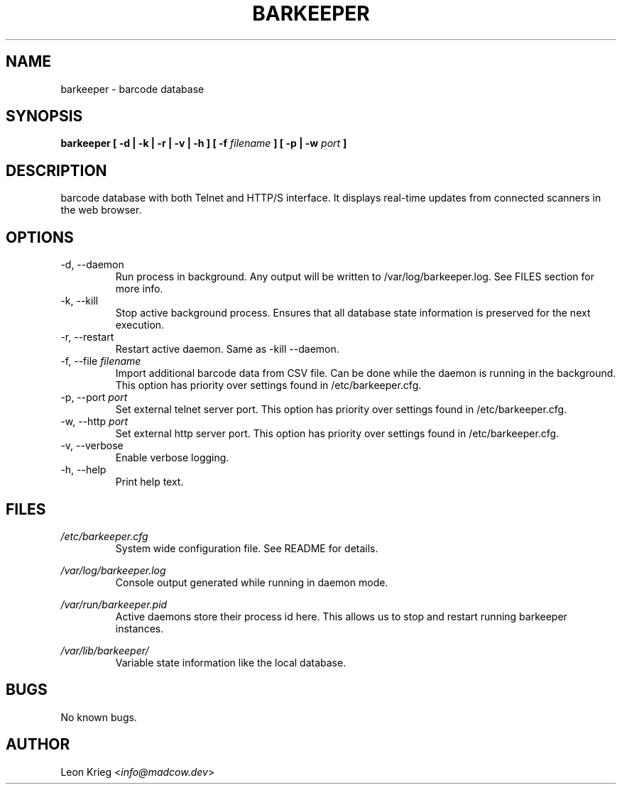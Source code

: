 .\" Manpage for barkeeper. Run 'make install-docs' to install.
.\" Contact info@madcow.dev to correct any errors or typos.

.TH BARKEEPER 8

.SH NAME
barkeeper \- barcode database

.SH SYNOPSIS
.B barkeeper
.B [ -d | -k | -r | -v | -h ] [ -f
.I filename
.B ] [ -p | -w
.I port
.B ]

.SH DESCRIPTION
barcode database with both Telnet and HTTP/S interface.
It displays real-time updates from connected scanners
in the web browser.

.SH OPTIONS
.IP "-d, --daemon"
Run process in background. Any output will be written to
/var/log/barkeeper.log. See FILES section for more info.
.IP "-k, --kill"
Stop active background process. Ensures that all database
state information is preserved for the next execution.
.IP "-r, --restart"
Restart active daemon. Same as -kill --daemon.
.IP "-f, --file \fIfilename\fR"
Import additional barcode data from CSV file. Can be
done while the daemon is running in the background.
This option has priority over settings found in
/etc/barkeeper.cfg.
.IP "-p, --port \fIport\fR"
Set external telnet server port. This option has priority
over settings found in /etc/barkeeper.cfg.
.IP "-w, --http \fIport\fR"
Set external http server port. This option has priority
over settings found in /etc/barkeeper.cfg.
.IP "-v, --verbose"
Enable verbose logging.
.IP "-h, --help"
Print help text.
.SH FILES

.I /etc/barkeeper.cfg
.RS
System wide configuration file. See README for details.
.RE

.I /var/log/barkeeper.log
.RS
Console output generated while running in daemon mode.
.RE

.I /var/run/barkeeper.pid
.RS
Active daemons store their process id here. This allows
us to stop and restart running barkeeper instances.
.RE

.I /var/lib/barkeeper/
.RS
Variable state information like the local database.
.RE

.SH BUGS
No known bugs.

.SH AUTHOR
Leon Krieg <\fIinfo@madcow.dev\fR>
